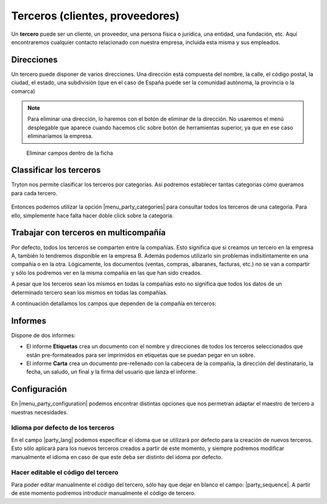 ================================
Terceros (clientes, proveedores)
================================

Un **tercero** puede ser un cliente, un proveedor, una persona física o jurídica,
una entidad, una fundación, etc. Aquí encontraremos cualquier contacto relacionado
con nuestra empresa, incluida esta misma y sus empleados.

.. view:: party.party_view_form
   :field: name

.. inheritref:: party/party:section:direcciones

Direcciones
===========

Un tercero puede disponer de varios direcciones. Una dirección está compuesta
del nombre, la calle, el código postal, la ciudad, el estado, una subdivisión (que en el caso de España puede ser la comunidad autónoma,
la provincia o la comarca)

.. image:: images/party-menu.png

.. note:: Para eliminar una dirección, lo haremos con el botón de eliminar de la
          dirección. No usaremos el menú desplegable que aparece cuando hacemos
          clic sobre botón de herramientas superior, ya que en ese caso
          eliminaríamos la empresa.

.. figure:: images/party-m2o-delete.png

   Eliminar campos dentro de la ficha

.. inheritref:: party/party:section:categoria

Classificar los terceros
========================

Tryton nos permite clasificar los terceros por categorías. Así podremos
establecer tantas categorias cómo queramos para cada tercero.

.. figure:: images/categories.png

Entonces podemos utilizar la opción |menu_party_categories| para consultar
todos los terceros de una categoria. Para ello, simplemente hace falta hacer
doble click sobre la categoría.

.. figure:: images/categories-list.png

.. |menu_party_categories| tryref:: party.menu_category_tree/complete_name

Trabajar con terceros en multicompañía
======================================

Por defecto, todos los terceros se comparten entre la compañías. Esto significa
que si creamos un tercero en la empresa A, también lo tendremos disponible en
la empresa B. Además podemos utilizarlo sin problemas indisitintamente en una
compañia o en la otra. Lógicamente, los documentos (ventas, compras, albaranes,
facturas, etc.) no se van a compartir y sólo los podremos ver en la misma
compañía en las que han sido creados.

A pesar que los terceros sean los mismos en todas la compañías esto no significa
que  todos los datos de un determinado tercero sean los mismos en todas las
compañías.

A continuación detallamos los campos que dependen de la compañía en terceros:

.. inheritref:: party/party:section:informes

Informes
========

Dispone de dos informes:

* El informe **Etiquetas** crea un documento con el nombre y direcciones de todos
  los terceros seleccionados que están pre-formateados para ser imprimidos en
  etiquetas que se puedan pegar en un sobre.

* El informe **Carta** crea un documento pre-rellenado con la cabecera de la
  compañía, la dirección del destinatario, la fecha, un saludo, un final y la
  firma del usuario que lanza el informe.

.. inheritref:: party/party:section:configuration

Configuración
=============

En |menu_party_configuration| podemos encontrar distintas opciones
que nos permetran adaptar el maestro de tercero a nuestras necesidades.

.. view:: party.party_configuration_view_form
   :field: party_lang

Idioma por defecto de los terceros
~~~~~~~~~~~~~~~~~~~~~~~~~~~~~~~~~~

En el campo |party_lang| podemos especificar el idoma que se utilizará por
defecto para la creación de nuevos terceros. Esto sólo aplicará para los nuevos
terceros creados a partir de este momento, y siempre podremos modificar
manualmente el idioma en caso de que este deba ser distinto del idoma por
defecto.

Hacer editable el código del tercero
~~~~~~~~~~~~~~~~~~~~~~~~~~~~~~~~~~~~

Para poder editar manualmente el código del tercero, sólo hay que dejar
en blanco el campo: |party_sequence|. A partir de este momento podremos
introducir manualmente el código de tercero.

.. |party_sequence| field:: party.configuration/party_sequence
.. |party_lang| field:: party.configuration/party_lang

.. |menu_party_configuration| tryref:: party.menu_party_configuration/complete_name


